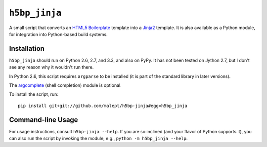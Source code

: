 ``h5bp_jinja``
==============

.. image:: https://travis-ci.org/malept/h5bp-template.png?branch=master
   :alt: Travis CI status, see https://travis-ci.org/malept/h5bp-template

A small script that converts an `HTML5 Boilerplate`_ template into a `Jinja2`_
template. It is also available as a Python module, for integration into
Python-based build systems.

.. _HTML5 Boilerplate: http://html5boilerplate.com/
.. _Jinja2: http://jinja.pocoo.org/


Installation
------------

``h5bp_jinja`` should run on Python 2.6, 2.7, and 3.3, and also on PyPy. It
has not been tested on Jython 2.7, but I don't see any reason why it wouldn't
run there.

In Python 2.6, this script requires ``argparse`` to be installed (it is part
of the standard library in later versions).

The `argcomplete`_ (shell completion) module is optional.

To install the script, run::

    pip install git+git://github.com/malept/h5bp-jinja#egg=h5bp_jinja

.. _argcomplete: https://github.com/kislyuk/argcomplete

Command-line Usage
------------------

For usage instructions, consult ``h5bp-jinja --help``. If you are so inclined
(and your flavor of Python supports it), you can also run the script by
invoking the module, e.g., ``python -m h5bp_jinja --help``.
